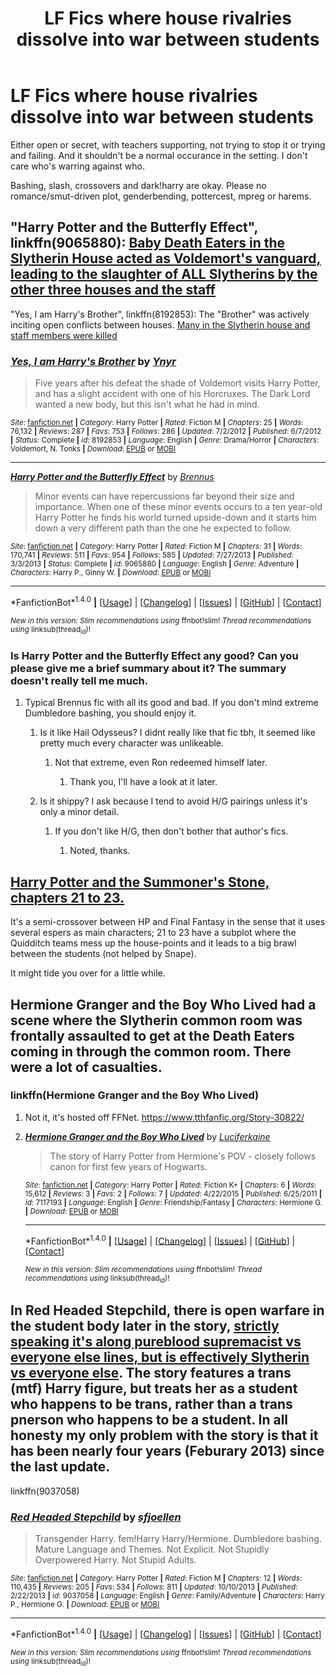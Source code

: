 #+TITLE: LF Fics where house rivalries dissolve into war between students

* LF Fics where house rivalries dissolve into war between students
:PROPERTIES:
:Author: Waycreepedout
:Score: 9
:DateUnix: 1485885934.0
:DateShort: 2017-Jan-31
:FlairText: Request
:END:
Either open or secret, with teachers supporting, not trying to stop it or trying and failing. And it shouldn't be a normal occurance in the setting. I don't care who's warring against who.

Bashing, slash, crossovers and dark!harry are okay. Please no romance/smut-driven plot, genderbending, pottercest, mpreg or harems.


** "Harry Potter and the Butterfly Effect", linkffn(9065880): [[/spoiler][Baby Death Eaters in the Slytherin House acted as Voldemort's vanguard, leading to the slaughter of ALL Slytherins by the other three houses and the staff]]

"Yes, I am Harry's Brother", linkffn(8192853): The "Brother" was actively inciting open conflicts between houses. [[/spoiler][Many in the Slytherin house and staff members were killed]]
:PROPERTIES:
:Author: InquisitorCOC
:Score: 3
:DateUnix: 1485887532.0
:DateShort: 2017-Jan-31
:END:

*** [[http://www.fanfiction.net/s/8192853/1/][*/Yes, I am Harry's Brother/*]] by [[https://www.fanfiction.net/u/2409341/Ynyr][/Ynyr/]]

#+begin_quote
  Five years after his defeat the shade of Voldemort visits Harry Potter, and has a slight accident with one of his Horcruxes. The Dark Lord wanted a new body, but this isn't what he had in mind.
#+end_quote

^{/Site/: [[http://www.fanfiction.net/][fanfiction.net]] *|* /Category/: Harry Potter *|* /Rated/: Fiction M *|* /Chapters/: 25 *|* /Words/: 76,132 *|* /Reviews/: 287 *|* /Favs/: 753 *|* /Follows/: 286 *|* /Updated/: 7/2/2012 *|* /Published/: 6/7/2012 *|* /Status/: Complete *|* /id/: 8192853 *|* /Language/: English *|* /Genre/: Drama/Horror *|* /Characters/: Voldemort, N. Tonks *|* /Download/: [[http://www.ff2ebook.com/old/ffn-bot/index.php?id=8192853&source=ff&filetype=epub][EPUB]] or [[http://www.ff2ebook.com/old/ffn-bot/index.php?id=8192853&source=ff&filetype=mobi][MOBI]]}

--------------

[[http://www.fanfiction.net/s/9065880/1/][*/Harry Potter and the Butterfly Effect/*]] by [[https://www.fanfiction.net/u/4577618/Brennus][/Brennus/]]

#+begin_quote
  Minor events can have repercussions far beyond their size and importance. When one of these minor events occurs to a ten year-old Harry Potter he finds his world turned upside-down and it starts him down a very different path than the one he expected to follow.
#+end_quote

^{/Site/: [[http://www.fanfiction.net/][fanfiction.net]] *|* /Category/: Harry Potter *|* /Rated/: Fiction M *|* /Chapters/: 31 *|* /Words/: 170,741 *|* /Reviews/: 511 *|* /Favs/: 954 *|* /Follows/: 585 *|* /Updated/: 7/27/2013 *|* /Published/: 3/3/2013 *|* /Status/: Complete *|* /id/: 9065880 *|* /Language/: English *|* /Genre/: Adventure *|* /Characters/: Harry P., Ginny W. *|* /Download/: [[http://www.ff2ebook.com/old/ffn-bot/index.php?id=9065880&source=ff&filetype=epub][EPUB]] or [[http://www.ff2ebook.com/old/ffn-bot/index.php?id=9065880&source=ff&filetype=mobi][MOBI]]}

--------------

*FanfictionBot*^{1.4.0} *|* [[[https://github.com/tusing/reddit-ffn-bot/wiki/Usage][Usage]]] | [[[https://github.com/tusing/reddit-ffn-bot/wiki/Changelog][Changelog]]] | [[[https://github.com/tusing/reddit-ffn-bot/issues/][Issues]]] | [[[https://github.com/tusing/reddit-ffn-bot/][GitHub]]] | [[[https://www.reddit.com/message/compose?to=tusing][Contact]]]

^{/New in this version: Slim recommendations using/ ffnbot!slim! /Thread recommendations using/ linksub(thread_id)!}
:PROPERTIES:
:Author: FanfictionBot
:Score: 2
:DateUnix: 1485887582.0
:DateShort: 2017-Jan-31
:END:


*** Is Harry Potter and the Butterfly Effect any good? Can you please give me a brief summary about it? The summary doesn't really tell me much.
:PROPERTIES:
:Author: MarauderMoriarty
:Score: 1
:DateUnix: 1485917848.0
:DateShort: 2017-Feb-01
:END:

**** Typical Brennus fic with all its good and bad. If you don't mind extreme Dumbledore bashing, you should enjoy it.
:PROPERTIES:
:Author: InquisitorCOC
:Score: 1
:DateUnix: 1485919704.0
:DateShort: 2017-Feb-01
:END:

***** Is it like Hail Odysseus? I didnt really like that fic tbh, it seemed like pretty much every character was unlikeable.
:PROPERTIES:
:Author: MarauderMoriarty
:Score: 1
:DateUnix: 1485925554.0
:DateShort: 2017-Feb-01
:END:

****** Not that extreme, even Ron redeemed himself later.
:PROPERTIES:
:Author: InquisitorCOC
:Score: 1
:DateUnix: 1485927554.0
:DateShort: 2017-Feb-01
:END:

******* Thank you, I'll have a look at it later.
:PROPERTIES:
:Author: MarauderMoriarty
:Score: 1
:DateUnix: 1485931922.0
:DateShort: 2017-Feb-01
:END:


***** Is it shippy? I ask because I tend to avoid H/G pairings unless it's only a minor detail.
:PROPERTIES:
:Score: 1
:DateUnix: 1486005317.0
:DateShort: 2017-Feb-02
:END:

****** If you don't like H/G, then don't bother that author's fics.
:PROPERTIES:
:Author: InquisitorCOC
:Score: 3
:DateUnix: 1486059704.0
:DateShort: 2017-Feb-02
:END:

******* Noted, thanks.
:PROPERTIES:
:Score: 1
:DateUnix: 1486063596.0
:DateShort: 2017-Feb-02
:END:


** [[https://www.fanfiction.net/s/7092183/21/Harry-Potter-and-the-Summoner-s-Stone][Harry Potter and the Summoner's Stone, chapters 21 to 23.]]

It's a semi-crossover between HP and Final Fantasy in the sense that it uses several espers as main characters; 21 to 23 have a subplot where the Quidditch teams mess up the house-points and it leads to a big brawl between the students (not helped by Snape).

It might tide you over for a little while.
:PROPERTIES:
:Author: Avaday_Daydream
:Score: 2
:DateUnix: 1485898755.0
:DateShort: 2017-Feb-01
:END:


** Hermione Granger and the Boy Who Lived had a scene where the Slytherin common room was frontally assaulted to get at the Death Eaters coming in through the common room. There were a lot of casualties.
:PROPERTIES:
:Score: 2
:DateUnix: 1485924700.0
:DateShort: 2017-Feb-01
:END:

*** linkffn(Hermione Granger and the Boy Who Lived)
:PROPERTIES:
:Author: PhilboPenten
:Score: -2
:DateUnix: 1485955921.0
:DateShort: 2017-Feb-01
:END:

**** Not it, it's hosted off FFNet. [[https://www.tthfanfic.org/Story-30822/]]
:PROPERTIES:
:Score: 2
:DateUnix: 1485986913.0
:DateShort: 2017-Feb-02
:END:


**** [[http://www.fanfiction.net/s/7117193/1/][*/Hermione Granger and the Boy Who Lived/*]] by [[https://www.fanfiction.net/u/3014516/Luciferkaine][/Luciferkaine/]]

#+begin_quote
  The story of Harry Potter from Hermione's POV - closely follows canon for first few years of Hogwarts.
#+end_quote

^{/Site/: [[http://www.fanfiction.net/][fanfiction.net]] *|* /Category/: Harry Potter *|* /Rated/: Fiction K+ *|* /Chapters/: 6 *|* /Words/: 15,612 *|* /Reviews/: 3 *|* /Favs/: 2 *|* /Follows/: 7 *|* /Updated/: 4/22/2015 *|* /Published/: 6/25/2011 *|* /id/: 7117193 *|* /Language/: English *|* /Genre/: Friendship/Fantasy *|* /Characters/: Hermione G. *|* /Download/: [[http://www.ff2ebook.com/old/ffn-bot/index.php?id=7117193&source=ff&filetype=epub][EPUB]] or [[http://www.ff2ebook.com/old/ffn-bot/index.php?id=7117193&source=ff&filetype=mobi][MOBI]]}

--------------

*FanfictionBot*^{1.4.0} *|* [[[https://github.com/tusing/reddit-ffn-bot/wiki/Usage][Usage]]] | [[[https://github.com/tusing/reddit-ffn-bot/wiki/Changelog][Changelog]]] | [[[https://github.com/tusing/reddit-ffn-bot/issues/][Issues]]] | [[[https://github.com/tusing/reddit-ffn-bot/][GitHub]]] | [[[https://www.reddit.com/message/compose?to=tusing][Contact]]]

^{/New in this version: Slim recommendations using/ ffnbot!slim! /Thread recommendations using/ linksub(thread_id)!}
:PROPERTIES:
:Author: FanfictionBot
:Score: -1
:DateUnix: 1485955973.0
:DateShort: 2017-Feb-01
:END:


** In Red Headed Stepchild, there is open warfare in the student body later in the story, [[/spoiler][strictly speaking it's along pureblood supremacist vs everyone else lines, but is effectively Slytherin vs everyone else]]. The story features a trans (mtf) Harry figure, but treats her as a student who happens to be trans, rather than a trans pnerson who happens to be a student. In all honesty my only problem with the story is that it has been nearly four years (Feburary 2013) since the last update.

linkffn(9037058)
:PROPERTIES:
:Score: 1
:DateUnix: 1485919207.0
:DateShort: 2017-Feb-01
:END:

*** [[http://www.fanfiction.net/s/9037058/1/][*/Red Headed Stepchild/*]] by [[https://www.fanfiction.net/u/2055056/sfjoellen][/sfjoellen/]]

#+begin_quote
  Transgender Harry. fem!Harry Harry/Hermione. Dumbledore bashing. Mature Language and Themes. Not Explicit. Not Stupidly Overpowered Harry. Not Stupid Adults.
#+end_quote

^{/Site/: [[http://www.fanfiction.net/][fanfiction.net]] *|* /Category/: Harry Potter *|* /Rated/: Fiction M *|* /Chapters/: 12 *|* /Words/: 110,435 *|* /Reviews/: 205 *|* /Favs/: 534 *|* /Follows/: 811 *|* /Updated/: 10/10/2013 *|* /Published/: 2/22/2013 *|* /id/: 9037058 *|* /Language/: English *|* /Genre/: Family/Adventure *|* /Characters/: Harry P., Hermione G. *|* /Download/: [[http://www.ff2ebook.com/old/ffn-bot/index.php?id=9037058&source=ff&filetype=epub][EPUB]] or [[http://www.ff2ebook.com/old/ffn-bot/index.php?id=9037058&source=ff&filetype=mobi][MOBI]]}

--------------

*FanfictionBot*^{1.4.0} *|* [[[https://github.com/tusing/reddit-ffn-bot/wiki/Usage][Usage]]] | [[[https://github.com/tusing/reddit-ffn-bot/wiki/Changelog][Changelog]]] | [[[https://github.com/tusing/reddit-ffn-bot/issues/][Issues]]] | [[[https://github.com/tusing/reddit-ffn-bot/][GitHub]]] | [[[https://www.reddit.com/message/compose?to=tusing][Contact]]]

^{/New in this version: Slim recommendations using/ ffnbot!slim! /Thread recommendations using/ linksub(thread_id)!}
:PROPERTIES:
:Author: FanfictionBot
:Score: 2
:DateUnix: 1485919218.0
:DateShort: 2017-Feb-01
:END:

